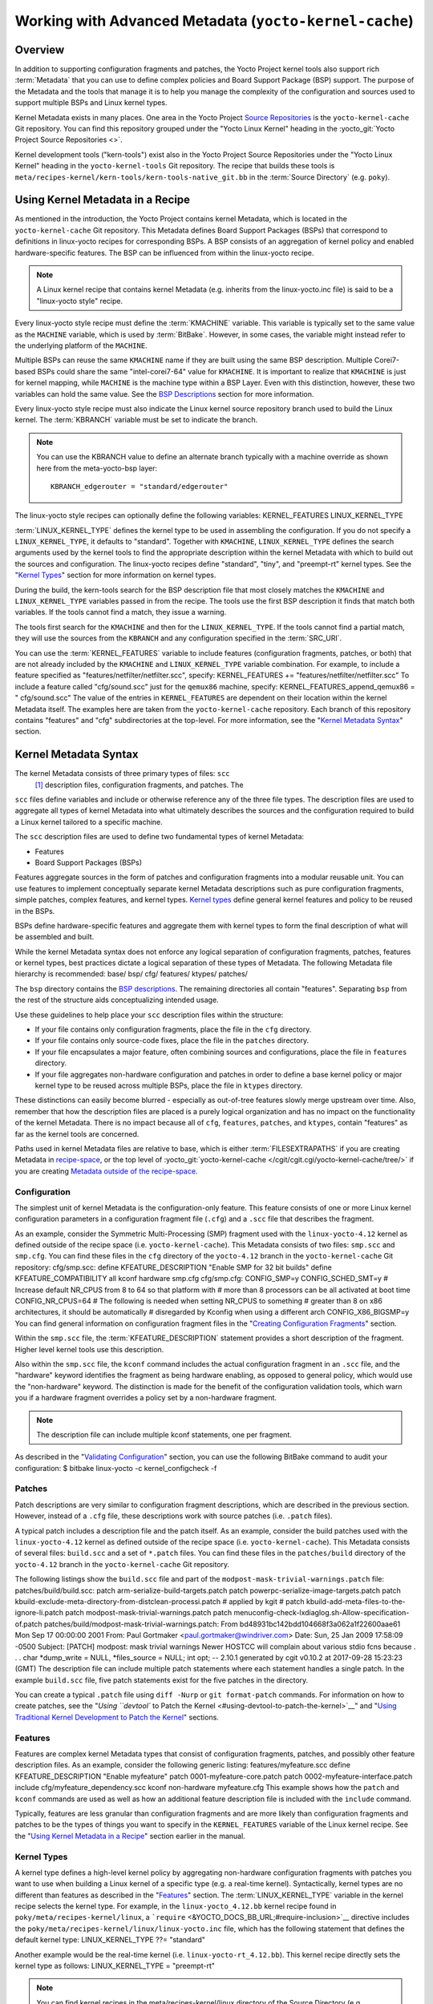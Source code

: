 .. SPDX-License-Identifier: CC-BY-2.0-UK

*******************************************************
Working with Advanced Metadata (``yocto-kernel-cache``)
*******************************************************

.. _kernel-dev-advanced-overview:

Overview
========

In addition to supporting configuration fragments and patches, the Yocto
Project kernel tools also support rich
:term:`Metadata` that you can use to define
complex policies and Board Support Package (BSP) support. The purpose of
the Metadata and the tools that manage it is to help you manage the
complexity of the configuration and sources used to support multiple
BSPs and Linux kernel types.

Kernel Metadata exists in many places. One area in the Yocto Project
`Source Repositories <&YOCTO_DOCS_OM_URL;#source-repositories>`__ is the
``yocto-kernel-cache`` Git repository. You can find this repository
grouped under the "Yocto Linux Kernel" heading in the
:yocto_git:`Yocto Project Source Repositories <>`.

Kernel development tools ("kern-tools") exist also in the Yocto Project
Source Repositories under the "Yocto Linux Kernel" heading in the
``yocto-kernel-tools`` Git repository. The recipe that builds these
tools is ``meta/recipes-kernel/kern-tools/kern-tools-native_git.bb`` in
the :term:`Source Directory` (e.g.
``poky``).

Using Kernel Metadata in a Recipe
=================================

As mentioned in the introduction, the Yocto Project contains kernel
Metadata, which is located in the ``yocto-kernel-cache`` Git repository.
This Metadata defines Board Support Packages (BSPs) that correspond to
definitions in linux-yocto recipes for corresponding BSPs. A BSP
consists of an aggregation of kernel policy and enabled
hardware-specific features. The BSP can be influenced from within the
linux-yocto recipe.

.. note::

   A Linux kernel recipe that contains kernel Metadata (e.g. inherits
   from the
   linux-yocto.inc
   file) is said to be a "linux-yocto style" recipe.

Every linux-yocto style recipe must define the
:term:`KMACHINE` variable. This
variable is typically set to the same value as the ``MACHINE`` variable,
which is used by :term:`BitBake`.
However, in some cases, the variable might instead refer to the
underlying platform of the ``MACHINE``.

Multiple BSPs can reuse the same ``KMACHINE`` name if they are built
using the same BSP description. Multiple Corei7-based BSPs could share
the same "intel-corei7-64" value for ``KMACHINE``. It is important to
realize that ``KMACHINE`` is just for kernel mapping, while ``MACHINE``
is the machine type within a BSP Layer. Even with this distinction,
however, these two variables can hold the same value. See the `BSP
Descriptions <#bsp-descriptions>`__ section for more information.

Every linux-yocto style recipe must also indicate the Linux kernel
source repository branch used to build the Linux kernel. The
:term:`KBRANCH` variable must be set
to indicate the branch.

.. note::

   You can use the
   KBRANCH
   value to define an alternate branch typically with a machine override
   as shown here from the
   meta-yocto-bsp
   layer:
   ::

           KBRANCH_edgerouter = "standard/edgerouter"
                  

The linux-yocto style recipes can optionally define the following
variables: KERNEL_FEATURES LINUX_KERNEL_TYPE

:term:`LINUX_KERNEL_TYPE`
defines the kernel type to be used in assembling the configuration. If
you do not specify a ``LINUX_KERNEL_TYPE``, it defaults to "standard".
Together with ``KMACHINE``, ``LINUX_KERNEL_TYPE`` defines the search
arguments used by the kernel tools to find the appropriate description
within the kernel Metadata with which to build out the sources and
configuration. The linux-yocto recipes define "standard", "tiny", and
"preempt-rt" kernel types. See the "`Kernel Types <#kernel-types>`__"
section for more information on kernel types.

During the build, the kern-tools search for the BSP description file
that most closely matches the ``KMACHINE`` and ``LINUX_KERNEL_TYPE``
variables passed in from the recipe. The tools use the first BSP
description it finds that match both variables. If the tools cannot find
a match, they issue a warning.

The tools first search for the ``KMACHINE`` and then for the
``LINUX_KERNEL_TYPE``. If the tools cannot find a partial match, they
will use the sources from the ``KBRANCH`` and any configuration
specified in the :term:`SRC_URI`.

You can use the
:term:`KERNEL_FEATURES`
variable to include features (configuration fragments, patches, or both)
that are not already included by the ``KMACHINE`` and
``LINUX_KERNEL_TYPE`` variable combination. For example, to include a
feature specified as "features/netfilter/netfilter.scc", specify:
KERNEL_FEATURES += "features/netfilter/netfilter.scc" To include a
feature called "cfg/sound.scc" just for the ``qemux86`` machine,
specify: KERNEL_FEATURES_append_qemux86 = " cfg/sound.scc" The value of
the entries in ``KERNEL_FEATURES`` are dependent on their location
within the kernel Metadata itself. The examples here are taken from the
``yocto-kernel-cache`` repository. Each branch of this repository
contains "features" and "cfg" subdirectories at the top-level. For more
information, see the "`Kernel Metadata
Syntax <#kernel-metadata-syntax>`__" section.

Kernel Metadata Syntax
======================

The kernel Metadata consists of three primary types of files: ``scc``
 [1]_ description files, configuration fragments, and patches. The
``scc`` files define variables and include or otherwise reference any of
the three file types. The description files are used to aggregate all
types of kernel Metadata into what ultimately describes the sources and
the configuration required to build a Linux kernel tailored to a
specific machine.

The ``scc`` description files are used to define two fundamental types
of kernel Metadata:

-  Features

-  Board Support Packages (BSPs)

Features aggregate sources in the form of patches and configuration
fragments into a modular reusable unit. You can use features to
implement conceptually separate kernel Metadata descriptions such as
pure configuration fragments, simple patches, complex features, and
kernel types. `Kernel types <#kernel-types>`__ define general kernel
features and policy to be reused in the BSPs.

BSPs define hardware-specific features and aggregate them with kernel
types to form the final description of what will be assembled and built.

While the kernel Metadata syntax does not enforce any logical separation
of configuration fragments, patches, features or kernel types, best
practices dictate a logical separation of these types of Metadata. The
following Metadata file hierarchy is recommended: base/ bsp/ cfg/
features/ ktypes/ patches/

The ``bsp`` directory contains the `BSP
descriptions <#bsp-descriptions>`__. The remaining directories all
contain "features". Separating ``bsp`` from the rest of the structure
aids conceptualizing intended usage.

Use these guidelines to help place your ``scc`` description files within
the structure:

-  If your file contains only configuration fragments, place the file in
   the ``cfg`` directory.

-  If your file contains only source-code fixes, place the file in the
   ``patches`` directory.

-  If your file encapsulates a major feature, often combining sources
   and configurations, place the file in ``features`` directory.

-  If your file aggregates non-hardware configuration and patches in
   order to define a base kernel policy or major kernel type to be
   reused across multiple BSPs, place the file in ``ktypes`` directory.

These distinctions can easily become blurred - especially as out-of-tree
features slowly merge upstream over time. Also, remember that how the
description files are placed is a purely logical organization and has no
impact on the functionality of the kernel Metadata. There is no impact
because all of ``cfg``, ``features``, ``patches``, and ``ktypes``,
contain "features" as far as the kernel tools are concerned.

Paths used in kernel Metadata files are relative to base, which is
either
:term:`FILESEXTRAPATHS` if
you are creating Metadata in `recipe-space <#recipe-space-metadata>`__,
or the top level of
:yocto_git:`yocto-kernel-cache </cgit/cgit.cgi/yocto-kernel-cache/tree/>`
if you are creating `Metadata outside of the
recipe-space <#metadata-outside-the-recipe-space>`__.

Configuration
-------------

The simplest unit of kernel Metadata is the configuration-only feature.
This feature consists of one or more Linux kernel configuration
parameters in a configuration fragment file (``.cfg``) and a ``.scc``
file that describes the fragment.

As an example, consider the Symmetric Multi-Processing (SMP) fragment
used with the ``linux-yocto-4.12`` kernel as defined outside of the
recipe space (i.e. ``yocto-kernel-cache``). This Metadata consists of
two files: ``smp.scc`` and ``smp.cfg``. You can find these files in the
``cfg`` directory of the ``yocto-4.12`` branch in the
``yocto-kernel-cache`` Git repository: cfg/smp.scc: define
KFEATURE_DESCRIPTION "Enable SMP for 32 bit builds" define
KFEATURE_COMPATIBILITY all kconf hardware smp.cfg cfg/smp.cfg:
CONFIG_SMP=y CONFIG_SCHED_SMT=y # Increase default NR_CPUS from 8 to 64
so that platform with # more than 8 processors can be all activated at
boot time CONFIG_NR_CPUS=64 # The following is needed when setting
NR_CPUS to something # greater than 8 on x86 architectures, it should be
automatically # disregarded by Kconfig when using a different arch
CONFIG_X86_BIGSMP=y You can find general information on configuration
fragment files in the "`Creating Configuration
Fragments <#creating-config-fragments>`__" section.

Within the ``smp.scc`` file, the
:term:`KFEATURE_DESCRIPTION`
statement provides a short description of the fragment. Higher level
kernel tools use this description.

Also within the ``smp.scc`` file, the ``kconf`` command includes the
actual configuration fragment in an ``.scc`` file, and the "hardware"
keyword identifies the fragment as being hardware enabling, as opposed
to general policy, which would use the "non-hardware" keyword. The
distinction is made for the benefit of the configuration validation
tools, which warn you if a hardware fragment overrides a policy set by a
non-hardware fragment.

.. note::

   The description file can include multiple
   kconf
   statements, one per fragment.

As described in the "`Validating
Configuration <#validating-configuration>`__" section, you can use the
following BitBake command to audit your configuration: $ bitbake
linux-yocto -c kernel_configcheck -f

Patches
-------

Patch descriptions are very similar to configuration fragment
descriptions, which are described in the previous section. However,
instead of a ``.cfg`` file, these descriptions work with source patches
(i.e. ``.patch`` files).

A typical patch includes a description file and the patch itself. As an
example, consider the build patches used with the ``linux-yocto-4.12``
kernel as defined outside of the recipe space (i.e.
``yocto-kernel-cache``). This Metadata consists of several files:
``build.scc`` and a set of ``*.patch`` files. You can find these files
in the ``patches/build`` directory of the ``yocto-4.12`` branch in the
``yocto-kernel-cache`` Git repository.

The following listings show the ``build.scc`` file and part of the
``modpost-mask-trivial-warnings.patch`` file: patches/build/build.scc:
patch arm-serialize-build-targets.patch patch
powerpc-serialize-image-targets.patch patch
kbuild-exclude-meta-directory-from-distclean-processi.patch # applied by
kgit # patch kbuild-add-meta-files-to-the-ignore-li.patch patch
modpost-mask-trivial-warnings.patch patch
menuconfig-check-lxdiaglog.sh-Allow-specification-of.patch
patches/build/modpost-mask-trivial-warnings.patch: From
bd48931bc142bdd104668f3a062a1f22600aae61 Mon Sep 17 00:00:00 2001 From:
Paul Gortmaker <paul.gortmaker@windriver.com> Date: Sun, 25 Jan 2009
17:58:09 -0500 Subject: [PATCH] modpost: mask trivial warnings Newer
HOSTCC will complain about various stdio fcns because . . . char
\*dump_write = NULL, \*files_source = NULL; int opt; -- 2.10.1 generated
by cgit v0.10.2 at 2017-09-28 15:23:23 (GMT) The description file can
include multiple patch statements where each statement handles a single
patch. In the example ``build.scc`` file, five patch statements exist
for the five patches in the directory.

You can create a typical ``.patch`` file using ``diff -Nurp`` or
``git format-patch`` commands. For information on how to create patches,
see the "`Using ``devtool`` to Patch the
Kernel <#using-devtool-to-patch-the-kernel>`__" and "`Using Traditional
Kernel Development to Patch the
Kernel <#using-traditional-kernel-development-to-patch-the-kernel>`__"
sections.

Features
--------

Features are complex kernel Metadata types that consist of configuration
fragments, patches, and possibly other feature description files. As an
example, consider the following generic listing: features/myfeature.scc
define KFEATURE_DESCRIPTION "Enable myfeature" patch
0001-myfeature-core.patch patch 0002-myfeature-interface.patch include
cfg/myfeature_dependency.scc kconf non-hardware myfeature.cfg This
example shows how the ``patch`` and ``kconf`` commands are used as well
as how an additional feature description file is included with the
``include`` command.

Typically, features are less granular than configuration fragments and
are more likely than configuration fragments and patches to be the types
of things you want to specify in the ``KERNEL_FEATURES`` variable of the
Linux kernel recipe. See the "`Using Kernel Metadata in a
Recipe <#using-kernel-metadata-in-a-recipe>`__" section earlier in the
manual.

Kernel Types
------------

A kernel type defines a high-level kernel policy by aggregating
non-hardware configuration fragments with patches you want to use when
building a Linux kernel of a specific type (e.g. a real-time kernel).
Syntactically, kernel types are no different than features as described
in the "`Features <#features>`__" section. The
:term:`LINUX_KERNEL_TYPE`
variable in the kernel recipe selects the kernel type. For example, in
the ``linux-yocto_4.12.bb`` kernel recipe found in
``poky/meta/recipes-kernel/linux``, a
```require`` <&YOCTO_DOCS_BB_URL;#require-inclusion>`__ directive
includes the ``poky/meta/recipes-kernel/linux/linux-yocto.inc`` file,
which has the following statement that defines the default kernel type:
LINUX_KERNEL_TYPE ??= "standard"

Another example would be the real-time kernel (i.e.
``linux-yocto-rt_4.12.bb``). This kernel recipe directly sets the kernel
type as follows: LINUX_KERNEL_TYPE = "preempt-rt"

.. note::

   You can find kernel recipes in the
   meta/recipes-kernel/linux
   directory of the
   Source Directory
   (e.g.
   poky/meta/recipes-kernel/linux/linux-yocto_4.12.bb
   ). See the "
   Using Kernel Metadata in a Recipe
   " section for more information.

Three kernel types ("standard", "tiny", and "preempt-rt") are supported
for Linux Yocto kernels:

-  "standard": Includes the generic Linux kernel policy of the Yocto
   Project linux-yocto kernel recipes. This policy includes, among other
   things, which file systems, networking options, core kernel features,
   and debugging and tracing options are supported.

-  "preempt-rt": Applies the ``PREEMPT_RT`` patches and the
   configuration options required to build a real-time Linux kernel.
   This kernel type inherits from the "standard" kernel type.

-  "tiny": Defines a bare minimum configuration meant to serve as a base
   for very small Linux kernels. The "tiny" kernel type is independent
   from the "standard" configuration. Although the "tiny" kernel type
   does not currently include any source changes, it might in the
   future.

For any given kernel type, the Metadata is defined by the ``.scc`` (e.g.
``standard.scc``). Here is a partial listing for the ``standard.scc``
file, which is found in the ``ktypes/standard`` directory of the
``yocto-kernel-cache`` Git repository: # Include this kernel type
fragment to get the standard features and # configuration values. #
Note: if only the features are desired, but not the configuration # then
this should be included as: # include ktypes/standard/standard.scc nocfg
# if no chained configuration is desired, include it as: # include
ktypes/standard/standard.scc nocfg inherit include ktypes/base/base.scc
branch standard kconf non-hardware standard.cfg include
features/kgdb/kgdb.scc . . . include cfg/net/ip6_nf.scc include
cfg/net/bridge.scc include cfg/systemd.scc include
features/rfkill/rfkill.scc

As with any ``.scc`` file, a kernel type definition can aggregate other
``.scc`` files with ``include`` commands. These definitions can also
directly pull in configuration fragments and patches with the ``kconf``
and ``patch`` commands, respectively.

.. note::

   It is not strictly necessary to create a kernel type
   .scc
   file. The Board Support Package (BSP) file can implicitly define the
   kernel type using a
   define
   KTYPE
   myktype
   line. See the "
   BSP Descriptions
   " section for more information.

BSP Descriptions
----------------

BSP descriptions (i.e. ``*.scc`` files) combine kernel types with
hardware-specific features. The hardware-specific Metadata is typically
defined independently in the BSP layer, and then aggregated with each
supported kernel type.

.. note::

   For BSPs supported by the Yocto Project, the BSP description files
   are located in the
   bsp
   directory of the
   yocto-kernel-cache
   repository organized under the "Yocto Linux Kernel" heading in the
   Yocto Project Source Repositories
   .

This section overviews the BSP description structure, the aggregation
concepts, and presents a detailed example using a BSP supported by the
Yocto Project (i.e. BeagleBone Board). For complete information on BSP
layer file hierarchy, see the `Yocto Project Board Support Package (BSP)
Developer's Guide <&YOCTO_DOCS_BSP_URL;>`__.

.. _bsp-description-file-overview:

Overview
~~~~~~~~

For simplicity, consider the following root BSP layer description files
for the BeagleBone board. These files employ both a structure and naming
convention for consistency. The naming convention for the file is as
follows: bsp_root_name-kernel_type.scc Here are some example root layer
BSP filenames for the BeagleBone Board BSP, which is supported by the
Yocto Project: beaglebone-standard.scc beaglebone-preempt-rt.scc Each
file uses the root name (i.e "beaglebone") BSP name followed by the
kernel type.

Examine the ``beaglebone-standard.scc`` file: define KMACHINE beaglebone
define KTYPE standard define KARCH arm include
ktypes/standard/standard.scc branch beaglebone include beaglebone.scc #
default policy for standard kernels include
features/latencytop/latencytop.scc include
features/profiling/profiling.scc Every top-level BSP description file
should define the :term:`KMACHINE`,
:term:`KTYPE`, and
:term:`KARCH` variables. These
variables allow the OpenEmbedded build system to identify the
description as meeting the criteria set by the recipe being built. This
example supports the "beaglebone" machine for the "standard" kernel and
the "arm" architecture.

Be aware that a hard link between the ``KTYPE`` variable and a kernel
type description file does not exist. Thus, if you do not have the
kernel type defined in your kernel Metadata as it is here, you only need
to ensure that the
:term:`LINUX_KERNEL_TYPE`
variable in the kernel recipe and the ``KTYPE`` variable in the BSP
description file match.

To separate your kernel policy from your hardware configuration, you
include a kernel type (``ktype``), such as "standard". In the previous
example, this is done using the following: include
ktypes/standard/standard.scc This file aggregates all the configuration
fragments, patches, and features that make up your standard kernel
policy. See the "`Kernel Types <#kernel-types>`__" section for more
information.

To aggregate common configurations and features specific to the kernel
for mybsp, use the following: include mybsp.scc You can see that in the
BeagleBone example with the following: include beaglebone.scc For
information on how to break a complete ``.config`` file into the various
configuration fragments, see the "`Creating Configuration
Fragments <#creating-config-fragments>`__" section.

Finally, if you have any configurations specific to the hardware that
are not in a ``*.scc`` file, you can include them as follows: kconf
hardware mybsp-extra.cfg The BeagleBone example does not include these
types of configurations. However, the Malta 32-bit board does
("mti-malta32"). Here is the ``mti-malta32-le-standard.scc`` file:
define KMACHINE mti-malta32-le define KMACHINE qemumipsel define KTYPE
standard define KARCH mips include ktypes/standard/standard.scc branch
mti-malta32 include mti-malta32.scc kconf hardware mti-malta32-le.cfg

.. _bsp-description-file-example-minnow:

Example
~~~~~~~

Many real-world examples are more complex. Like any other ``.scc`` file,
BSP descriptions can aggregate features. Consider the Minnow BSP
definition given the ``linux-yocto-4.4`` branch of the
``yocto-kernel-cache`` (i.e.
``yocto-kernel-cache/bsp/minnow/minnow.scc``):

.. note::

   Although the Minnow Board BSP is unused, the Metadata remains and is
   being used here just as an example.

include cfg/x86.scc include features/eg20t/eg20t.scc include
cfg/dmaengine.scc include features/power/intel.scc include cfg/efi.scc
include features/usb/ehci-hcd.scc include features/usb/ohci-hcd.scc
include features/usb/usb-gadgets.scc include
features/usb/touchscreen-composite.scc include cfg/timer/hpet.scc
include features/leds/leds.scc include features/spi/spidev.scc include
features/i2c/i2cdev.scc include features/mei/mei-txe.scc # Earlyprintk
and port debug requires 8250 kconf hardware cfg/8250.cfg kconf hardware
minnow.cfg kconf hardware minnow-dev.cfg

The ``minnow.scc`` description file includes a hardware configuration
fragment (``minnow.cfg``) specific to the Minnow BSP as well as several
more general configuration fragments and features enabling hardware
found on the machine. This ``minnow.scc`` description file is then
included in each of the three "minnow" description files for the
supported kernel types (i.e. "standard", "preempt-rt", and "tiny").
Consider the "minnow" description for the "standard" kernel type (i.e.
``minnow-standard.scc``: define KMACHINE minnow define KTYPE standard
define KARCH i386 include ktypes/standard include minnow.scc # Extra
minnow configs above the minimal defined in minnow.scc include
cfg/efi-ext.scc include features/media/media-all.scc include
features/sound/snd_hda_intel.scc # The following should really be in
standard.scc # USB live-image support include cfg/usb-mass-storage.scc
include cfg/boot-live.scc # Basic profiling include
features/latencytop/latencytop.scc include
features/profiling/profiling.scc # Requested drivers that don't have an
existing scc kconf hardware minnow-drivers-extra.cfg The ``include``
command midway through the file includes the ``minnow.scc`` description
that defines all enabled hardware for the BSP that is common to all
kernel types. Using this command significantly reduces duplication.

Now consider the "minnow" description for the "tiny" kernel type (i.e.
``minnow-tiny.scc``): define KMACHINE minnow define KTYPE tiny define
KARCH i386 include ktypes/tiny include minnow.scc As you might expect,
the "tiny" description includes quite a bit less. In fact, it includes
only the minimal policy defined by the "tiny" kernel type and the
hardware-specific configuration required for booting the machine along
with the most basic functionality of the system as defined in the base
"minnow" description file.

Notice again the three critical variables:
:term:`KMACHINE`,
:term:`KTYPE`, and
:term:`KARCH`. Of these variables, only
``KTYPE`` has changed to specify the "tiny" kernel type.

Kernel Metadata Location
========================

Kernel Metadata always exists outside of the kernel tree either defined
in a kernel recipe (recipe-space) or outside of the recipe. Where you
choose to define the Metadata depends on what you want to do and how you
intend to work. Regardless of where you define the kernel Metadata, the
syntax used applies equally.

If you are unfamiliar with the Linux kernel and only wish to apply a
configuration and possibly a couple of patches provided to you by
others, the recipe-space method is recommended. This method is also a
good approach if you are working with Linux kernel sources you do not
control or if you just do not want to maintain a Linux kernel Git
repository on your own. For partial information on how you can define
kernel Metadata in the recipe-space, see the "`Modifying an Existing
Recipe <#modifying-an-existing-recipe>`__" section.

Conversely, if you are actively developing a kernel and are already
maintaining a Linux kernel Git repository of your own, you might find it
more convenient to work with kernel Metadata kept outside the
recipe-space. Working with Metadata in this area can make iterative
development of the Linux kernel more efficient outside of the BitBake
environment.

Recipe-Space Metadata
---------------------

When stored in recipe-space, the kernel Metadata files reside in a
directory hierarchy below
:term:`FILESEXTRAPATHS`. For
a linux-yocto recipe or for a Linux kernel recipe derived by copying and
modifying
``oe-core/meta-skeleton/recipes-kernel/linux/linux-yocto-custom.bb`` to
a recipe in your layer, ``FILESEXTRAPATHS`` is typically set to
``${``\ :term:`THISDIR`\ ``}/${``\ :term:`PN`\ ``}``.
See the "`Modifying an Existing
Recipe <#modifying-an-existing-recipe>`__" section for more information.

Here is an example that shows a trivial tree of kernel Metadata stored
in recipe-space within a BSP layer: meta-my_bsp_layer/ \`--
recipes-kernel \`-- linux \`-- linux-yocto \|-- bsp-standard.scc \|--
bsp.cfg \`-- standard.cfg

When the Metadata is stored in recipe-space, you must take steps to
ensure BitBake has the necessary information to decide what files to
fetch and when they need to be fetched again. It is only necessary to
specify the ``.scc`` files on the
:term:`SRC_URI`. BitBake parses them
and fetches any files referenced in the ``.scc`` files by the
``include``, ``patch``, or ``kconf`` commands. Because of this, it is
necessary to bump the recipe :term:`PR`
value when changing the content of files not explicitly listed in the
``SRC_URI``.

If the BSP description is in recipe space, you cannot simply list the
``*.scc`` in the ``SRC_URI`` statement. You need to use the following
form from your kernel append file: SRC_URI_append_myplatform = " \\
file://myplatform;type=kmeta;destsuffix=myplatform \\ "

Metadata Outside the Recipe-Space
---------------------------------

When stored outside of the recipe-space, the kernel Metadata files
reside in a separate repository. The OpenEmbedded build system adds the
Metadata to the build as a "type=kmeta" repository through the
:term:`SRC_URI` variable. As an
example, consider the following ``SRC_URI`` statement from the
``linux-yocto_4.12.bb`` kernel recipe: SRC_URI =
"git://git.yoctoproject.org/linux-yocto-4.12.git;name=machine;branch=${KBRANCH};
\\
git://git.yoctoproject.org/yocto-kernel-cache;type=kmeta;name=meta;branch=yocto-4.12;destsuffix=${KMETA}"
``${KMETA}``, in this context, is simply used to name the directory into
which the Git fetcher places the Metadata. This behavior is no different
than any multi-repository ``SRC_URI`` statement used in a recipe (e.g.
see the previous section).

You can keep kernel Metadata in a "kernel-cache", which is a directory
containing configuration fragments. As with any Metadata kept outside
the recipe-space, you simply need to use the ``SRC_URI`` statement with
the "type=kmeta" attribute. Doing so makes the kernel Metadata available
during the configuration phase.

If you modify the Metadata, you must not forget to update the ``SRCREV``
statements in the kernel's recipe. In particular, you need to update the
``SRCREV_meta`` variable to match the commit in the ``KMETA`` branch you
wish to use. Changing the data in these branches and not updating the
``SRCREV`` statements to match will cause the build to fetch an older
commit.

Organizing Your Source
======================

Many recipes based on the ``linux-yocto-custom.bb`` recipe use Linux
kernel sources that have only a single branch - "master". This type of
repository structure is fine for linear development supporting a single
machine and architecture. However, if you work with multiple boards and
architectures, a kernel source repository with multiple branches is more
efficient. For example, suppose you need a series of patches for one
board to boot. Sometimes, these patches are works-in-progress or
fundamentally wrong, yet they are still necessary for specific boards.
In these situations, you most likely do not want to include these
patches in every kernel you build (i.e. have the patches as part of the
lone "master" branch). It is situations like these that give rise to
multiple branches used within a Linux kernel sources Git repository.

Repository organization strategies exist that maximize source reuse,
remove redundancy, and logically order your changes. This section
presents strategies for the following cases:

-  Encapsulating patches in a feature description and only including the
   patches in the BSP descriptions of the applicable boards.

-  Creating a machine branch in your kernel source repository and
   applying the patches on that branch only.

-  Creating a feature branch in your kernel source repository and
   merging that branch into your BSP when needed.

The approach you take is entirely up to you and depends on what works
best for your development model.

Encapsulating Patches
---------------------

if you are reusing patches from an external tree and are not working on
the patches, you might find the encapsulated feature to be appropriate.
Given this scenario, you do not need to create any branches in the
source repository. Rather, you just take the static patches you need and
encapsulate them within a feature description. Once you have the feature
description, you simply include that into the BSP description as
described in the "`BSP Descriptions <#bsp-descriptions>`__" section.

You can find information on how to create patches and BSP descriptions
in the "`Patches <#patches>`__" and "`BSP
Descriptions <#bsp-descriptions>`__" sections.

Machine Branches
----------------

When you have multiple machines and architectures to support, or you are
actively working on board support, it is more efficient to create
branches in the repository based on individual machines. Having machine
branches allows common source to remain in the "master" branch with any
features specific to a machine stored in the appropriate machine branch.
This organization method frees you from continually reintegrating your
patches into a feature.

Once you have a new branch, you can set up your kernel Metadata to use
the branch a couple different ways. In the recipe, you can specify the
new branch as the ``KBRANCH`` to use for the board as follows: KBRANCH =
"mynewbranch" Another method is to use the ``branch`` command in the BSP
description: mybsp.scc: define KMACHINE mybsp define KTYPE standard
define KARCH i386 include standard.scc branch mynewbranch include
mybsp-hw.scc

If you find yourself with numerous branches, you might consider using a
hierarchical branching system similar to what the Yocto Linux Kernel Git
repositories use: common/kernel_type/machine

If you had two kernel types, "standard" and "small" for instance, three
machines, and common as ``mydir``, the branches in your Git repository
might look like this: mydir/base mydir/standard/base
mydir/standard/machine_a mydir/standard/machine_b
mydir/standard/machine_c mydir/small/base mydir/small/machine_a

This organization can help clarify the branch relationships. In this
case, ``mydir/standard/machine_a`` includes everything in ``mydir/base``
and ``mydir/standard/base``. The "standard" and "small" branches add
sources specific to those kernel types that for whatever reason are not
appropriate for the other branches.

.. note::

   The "base" branches are an artifact of the way Git manages its data
   internally on the filesystem: Git will not allow you to use
   mydir/standard
   and
   mydir/standard/machine_a
   because it would have to create a file and a directory named
   "standard".

Feature Branches
----------------

When you are actively developing new features, it can be more efficient
to work with that feature as a branch, rather than as a set of patches
that have to be regularly updated. The Yocto Project Linux kernel tools
provide for this with the ``git merge`` command.

To merge a feature branch into a BSP, insert the ``git merge`` command
after any ``branch`` commands: mybsp.scc: define KMACHINE mybsp define
KTYPE standard define KARCH i386 include standard.scc branch mynewbranch
git merge myfeature include mybsp-hw.scc

.. _scc-reference:

SCC Description File Reference
==============================

This section provides a brief reference for the commands you can use
within an SCC description file (``.scc``):

-  ``branch [ref]``: Creates a new branch relative to the current branch
   (typically ``${KTYPE}``) using the currently checked-out branch, or
   "ref" if specified.

-  ``define``: Defines variables, such as
   :term:`KMACHINE`,
   :term:`KTYPE`,
   :term:`KARCH`, and
   :term:`KFEATURE_DESCRIPTION`.

-  ``include SCC_FILE``: Includes an SCC file in the current file. The
   file is parsed as if you had inserted it inline.

-  ``kconf [hardware|non-hardware] CFG_FILE``: Queues a configuration
   fragment for merging into the final Linux ``.config`` file.

-  ``git merge GIT_BRANCH``: Merges the feature branch into the current
   branch.

-  ``patch PATCH_FILE``: Applies the patch to the current Git branch.

.. [1]
   ``scc`` stands for Series Configuration Control, but the naming has
   less significance in the current implementation of the tooling than
   it had in the past. Consider ``scc`` files to be description files.
